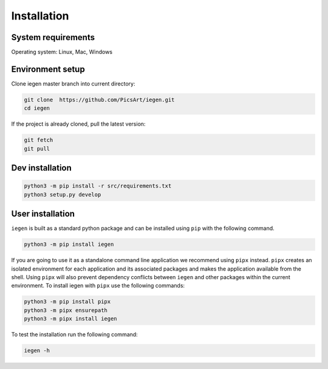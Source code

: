 Installation
============

System requirements
^^^^^^^^^^^^^^^^^^^

Operating system: Linux, Mac, Windows

Environment setup
^^^^^^^^^^^^^^^^^

Clone iegen master branch into current directory\ :

.. code-block:: bash

    git clone  https://github.com/PicsArt/iegen.git
    cd iegen

If the project is already cloned, pull the latest version:

.. code-block:: bash

    git fetch
    git pull

.. tabs::

   .. tab:: Linux

        Update/upgrade the system\ :

        .. code-block:: bash

            sudo apt-get update
            sudo apt-get upgrade

        Install Clang\ :

        .. code-block:: bash

            sudo apt-get install -y libclang-9-dev

        If python 3.7 or higher is already installed then skip this step.

        Install python\ :

        .. code-block:: bash

            sudo apt install software-properties-common
            sudo add-apt-repository ppa:deadsnakes/ppa
            sudo apt install python3.7
            sudo update-alternatives --install /usr/bin/python3 python3 /usr/bin/python3.7 1
            sudo update-alternatives --config python3
            python3 -m pip install --upgrade pip
            python3 -m pip install virtualenv


        Create and activate virtualenv\ :

        .. code-block:: bash

            python3 -m venv venv
            source venv/bin/activate

   .. tab:: Mac OS X

        Add libclang path to DYLD_LIBRARY_PATH.
        If you have Xcode installed then run the following command:

        .. code-block:: bash

            echo 'export DYLD_LIBRARY_PATH="$DYLD_LIBRARY_PATH:/Applications/Xcode.app/Contents/Developer/Toolchains/XcodeDefault.xctoolchain/usr/lib"' >> ~/.profile

        If only CommandLineTools is installed then:

        .. code-block:: bash

            echo 'export DYLD_LIBRARY_PATH="$DYLD_LIBRARY_PATH:/Library/Developer/CommandLineTools/usr/lib"' >> ~/.profile

        If python 3.7 or higher is already installed then skip this step.

        Install python\ :

        .. code-block:: bash

            brew install python@3.7
            echo 'export PATH="/usr/local/opt/python@3.7/lib:$PATH"' >> ~/.profile

        Install virtualenv\ :

        .. code-block:: bash

            python3 -m pip install virtualenv

        Create and activate a virtualenv\ :

        .. code-block:: bash

            python3 -m venv venv
            source venv/bin/activate


Dev installation
^^^^^^^^^^^^^^^^

.. code-block:: bash

    python3 -m pip install -r src/requirements.txt
    python3 setup.py develop

User installation
^^^^^^^^^^^^^^^^^

``iegen`` is built as a standard python package and can be installed using ``pip`` with the following command.

.. code-block:: bash

    python3 -m pip install iegen

If you are going to use it as a standalone command line application we recommend using ``pipx`` instead.
``pipx`` creates an isolated environment for each application and its associated packages and makes the application available from the shell.
Using ``pipx`` will also prevent dependency conflicts between ``iegen`` and other packages within the current environment.
To install iegen with ``pipx`` use the following commands:

.. code-block:: bash

    python3 -m pip install pipx
    python3 -m pipx ensurepath
    python3 -m pipx install iegen


To test the installation run the following command\ :

.. code-block:: bash

  iegen -h
